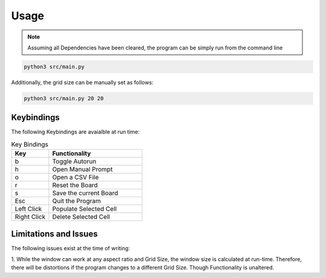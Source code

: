 =============
Usage
=============

.. note::

  Assuming all Dependencies have been cleared, the program can be simply run from the command line

.. code-block::
  
    python3 src/main.py

Additionally, the grid size can be manually set as follows:

.. code-block::

    python3 src/main.py 20 20

-----------
Keybindings
-----------

The following Keybindings are avaialble at run time:

.. list-table:: Key Bindings
    :widths: 20 50
    :header-rows: 1

    * - Key
      - Functionality
    * - b
      - Toggle Autorun
    * - h
      - Open Manual Prompt
    * - o
      - Open a CSV File
    * - r 
      - Reset the Board
    * - s
      - Save the current Board
    * - Esc
      - Quit the Program
    * - Left Click
      - Populate Selected Cell
    * - Right Click
      - Delete Selected Cell

-----------------------
Limitations and Issues
-----------------------

The following issues exist at the time of writing:

1. While the window can work at any aspect ratio and Grid Size, the window size is calculated at run-time.
Therefore, there will be distortions if the program changes to a different Grid Size. Though Functionality is unaltered.